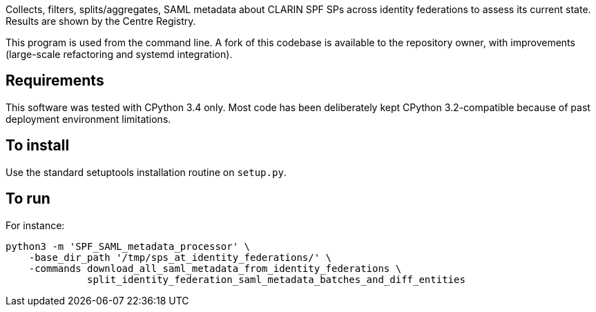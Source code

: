 Collects, filters, splits/aggregates, SAML metadata about CLARIN SPF SPs across identity federations to assess its
current state. Results are shown by the Centre Registry.

This program is used from the command line. A fork of this codebase is available to the repository owner, with
improvements (large-scale refactoring and systemd integration).

== Requirements
This software was tested with CPython 3.4 only. Most code has been deliberately kept CPython 3.2-compatible because of
past deployment environment limitations.

== To install
Use the standard setuptools installation routine on `setup.py`.

== To run
For instance:

[source,Sh]
----
python3 -m 'SPF_SAML_metadata_processor' \
    -base_dir_path '/tmp/sps_at_identity_federations/' \
    -commands download_all_saml_metadata_from_identity_federations \
              split_identity_federation_saml_metadata_batches_and_diff_entities
----
